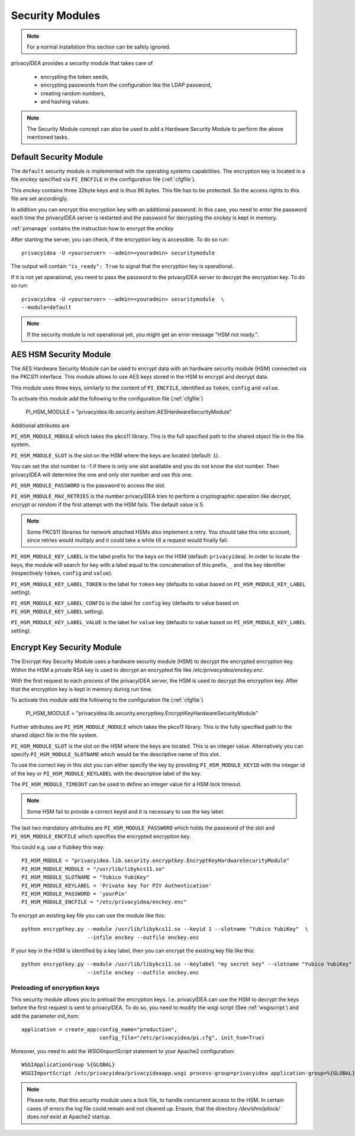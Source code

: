 .. _securitymodule:

Security Modules
================

.. index:: Security Module, Hardware Security Module, HSM

.. note:: For a normal installation this section can be safely ignored.

privacyIDEA provides a security module that takes care of

 * encrypting the token seeds,
 * encrypting passwords from the configuration like the LDAP password,
 * creating random numbers,
 * and hashing values.

.. note:: The Security Module concept can also be used to add a Hardware
   Security Module to perform the above mentioned tasks.

Default Security Module
-----------------------

The ``default`` security module is implemented with the operating systems
capabilities. The encryption key is located in a file *enckey* specified via
``PI_ENCFILE`` in the configuration file (:ref:`cfgfile`).

This *enckey* contains three 32byte keys and is thus 96 bytes. This file
has to be protected. So the access rights to this file are set
accordingly.

In addition you can encrypt this encryption key with an additional password.
In this case, you need to enter the password each time the privacyIDEA server
is restarted and the password for decrypting the *enckey* is kept in memory.

:ref:`pimanage` contains the instruction how to encrypt the *enckey*

After starting the server, you can check, if the encryption key is accessible.
To do so run::

    privacyidea -U <yourserver> --admin=<youradmin> securitymodule

The output will contain ``"is_ready": True`` to signal that the encryption
key is operational.

If it is not yet operational, you need to pass the password to the
privacyIDEA server to decrypt the encryption key.
To do so run::

    privacyidea -U <yourserver> --admin=<youradmin> securitymodule  \
    --module=default

.. note:: If the security module is not operational yet, you might get an
   error message "HSM not ready.".

AES HSM Security Module
-----------------------

The AES Hardware Security Module can be used to encrypt data with an
hardware security module (HSM) connected via the PKCS11
interface. This module allows to use AES keys stored in the HSM to
encrypt and decrypt data.

This module uses three keys, similarly to the content of
``PI_ENCFILE``, identified as ``token``, ``config`` and ``value``.

To activate this module add the following to the configuration file
(:ref:`cfgfile`)

   PI_HSM_MODULE = "privacyidea.lib.security.aeshsm.AESHardwareSecurityModule"

Additional attributes are

``PI_HSM_MODULE_MODULE`` which takes the pkcs11 library. This is the full
specified path to the shared object file in the file system.

``PI_HSM_MODULE_SLOT`` is the slot on the HSM where the keys are
located (default: ``1``).

You can set the slot number to -1 if there is only one slot available and you do
not know the slot number. Then privacyIDEA will determine the one and only slot number and
use this one.


``PI_HSM_MODULE_PASSWORD`` is the password to access the slot.

``PI_HSM_MODULE_MAX_RETRIES`` is the number privacyIDEA tries to perform a cryptographic
operation like *decrypt*, *encrypt* or *random* if the first attempt with the HSM fails.
The default value is 5.

.. note:: Some PKCS11 libraries for network attached HSMs also implement a retry.
   You should take this into account, since retries would multiply and it could take
   a while till a request would finally fail.

``PI_HSM_MODULE_KEY_LABEL`` is the label prefix for the keys on the
HSM (default: ``privacyidea``). In order to locate the keys, the
module will search for key with a label equal to the concatenation of
this prefix, ``_`` and the key identifier (respectively ``token``,
``config`` and ``value``).

``PI_HSM_MODULE_KEY_LABEL_TOKEN`` is the label for ``token`` key
(defaults to value based on ``PI_HSM_MODULE_KEY_LABEL`` setting).

``PI_HSM_MODULE_KEY_LABEL_CONFIG`` is the label for ``config`` key
(defaults to value based on ``PI_HSM_MODULE_KEY_LABEL`` setting).

``PI_HSM_MODULE_KEY_LABEL_VALUE`` is the label for ``value`` key
(defaults to value based on ``PI_HSM_MODULE_KEY_LABEL`` setting).

Encrypt Key Security Module
---------------------------

The Encrypt Key Security Module uses a hardware security module (HSM)
to decrypt the encrypted encryption key. Within the HSM a private RSA key is
used to decrypt an encrypted file like `/etc/privacyidea/enckey.enc`.

With the first request to each process of the privacyIDEA server, the HSM is used
to decrypt the encryption key. After that the encryption key is kept in memory during run time.

To activate this module add the following to the configuration file
(:ref:`cfgfile`)

    PI_HSM_MODULE = "privacyidea.lib.security.encryptkey.EncryptKeyHardwareSecurityModule"

Further attributes are
``PI_HSM_MODULE_MODULE`` which takes the pkcs11 library. This is the fully
specified path to the shared object file in the file system.

``PI_HSM_MODULE_SLOT`` is the slot on the HSM where the keys are
located. This is an integer value.
Alternatively you can specify ``PI_HSM_MODULE_SLOTNAME`` which would be the descriptive name
of this slot.

To use the correct key in this slot you can either specify the key by providing
``PI_HSM_MODULE_KEYID`` with the integer id of the key or
``PI_HSM_MODULE_KEYLABEL``  with the descriptive label of the key.

The ``PI_HSM_MODULE_TIMEOUT`` can be used to define an integer value for a HSM lock timeout.

.. note:: Some HSM fail to provide a correct keyid and it is necessary to use the key label.

The last two mandatory attributes are ``PI_HSM_MODULE_PASSWORD`` which holds the password of the slot
and ``PI_HSM_MODULE_ENCFILE`` which specifies the encrypted encryption key.

You could e.g. use a Yubikey this way::

    PI_HSM_MODULE = "privacyidea.lib.security.encryptkey.EncryptKeyHardwareSecurityModule"
    PI_HSM_MODULE_MODULE = "/usr/lib/libykcs11.so"
    PI_HSM_MODULE_SLOTNAME = "Yubico YubiKey"
    PI_HSM_MODULE_KEYLABEL = 'Private key for PIV Authentication'
    PI_HSM_MODULE_PASSWORD = 'yourPin'
    PI_HSM_MODULE_ENCFILE = "/etc/privacyidea/enckey.enc"

To encrypt an existing key file you can use the module like this::

    python encryptkey.py --module /usr/lib/libykcs11.so --keyid 1 --slotname "Yubico YubiKey"  \
                         --infile enckey --outfile enckey.enc

If your key in the HSM is identified by a key label, then you can encrypt the existing key file like this::

    python encryptkey.py --module /usr/lib/libykcs11.so --keylabel "my secret key" --slotname "Yubico YubiKey" \
                         --infile enckey --outfile enckey.enc

Preloading of encryption keys
~~~~~~~~~~~~~~~~~~~~~~~~~~~~~

This security module allows you to preload the encryption keys. I.e. privacyIDEA can use the HSM to decrypt
the keys before the first request is sent to privacyIDEA. To do so, you need to modify the wsgi script
(See :ref:`wsgiscript`) and add the parameter `init_hsm`::

    application = create_app(config_name="production",
                             config_file="/etc/privacyidea/pi.cfg", init_hsm=True)

Moreover, you need to add the `WSGIImportScript` statement to your Apache2 configuration::

    WSGIApplicationGroup %{GLOBAL}
    WSGIImportScript /etc/privacyidea/privacyideaapp.wsgi process-group=privacyidea application-group=%{GLOBAL}

.. note:: Please note, that this security module uses a lock file, to handle concurrent access to the HSM.
   In certain cases of errors the log file could remain and not cleaned up.
   Ensure, that the directory `/dev/shm/pilock/` does *not* exist at Apache2 startup.
